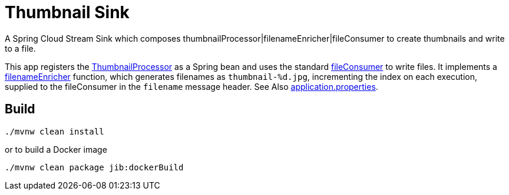 = Thumbnail Sink

A Spring Cloud Stream Sink which composes thumbnailProcessor|filenameEnricher|fileConsumer to create thumbnails and write to a file.

This app registers the link:../image-thumbnail-processor/src/main/java/io/spring/example/image/thumbnail/processor/ThumbnailProcessor.java[ThumbnailProcessor] as a Spring bean and uses the standard https://github.com/spring-cloud/stream-applications/tree/master/functions/consumer/file-consumer[fileConsumer] to write files.
It implements a link:src/main/java/io/spring/example/image/thumbnail/sink/ThumbnailSinkApplication.java[filenameEnricher] function, which generates filenames as
`thumbnail-%d.jpg`, incrementing the index on each execution, supplied to the fileConsumer in the `filename` message header.
See Also link:src/main/resources/application.properties[application.properties].

== Build

```
./mvnw clean install
```

or to build a Docker image 

```
./mvnw clean package jib:dockerBuild
```






